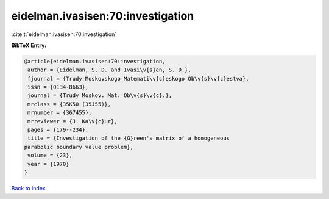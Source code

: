 eidelman.ivasisen:70:investigation
==================================

:cite:t:`eidelman.ivasisen:70:investigation`

**BibTeX Entry:**

.. code-block:: bibtex

   @article{eidelman.ivasisen:70:investigation,
    author = {Eidelman, S. D. and Ivasi\v{s}en, S. D.},
    fjournal = {Trudy Moskovskogo Matemati\v{c}eskogo Ob\v{s}\v{c}estva},
    issn = {0134-8663},
    journal = {Trudy Moskov. Mat. Ob\v{s}\v{c}.},
    mrclass = {35K50 (35J55)},
    mrnumber = {367455},
    mrreviewer = {J. Ka\v{c}ur},
    pages = {179--234},
    title = {Investigation of the {G}reen's matrix of a homogeneous
   parabolic boundary value problem},
    volume = {23},
    year = {1970}
   }

`Back to index <../By-Cite-Keys.html>`_
